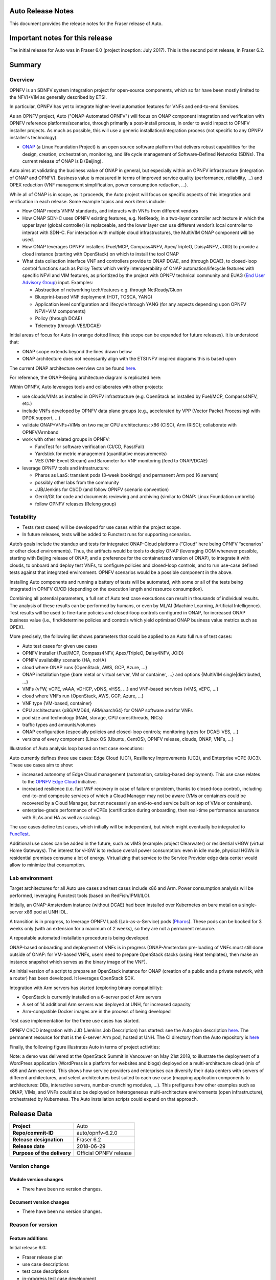 .. This work is licensed under a Creative Commons Attribution 4.0 International License.
.. http://creativecommons.org/licenses/by/4.0
.. SPDX-License-Identifier CC-BY-4.0
.. (c) Open Platform for NFV Project, Inc. and its contributors


Auto Release Notes
==================

This document provides the release notes for the Fraser release of Auto.


Important notes for this release
================================

The initial release for Auto was in Fraser 6.0 (project inception: July 2017). This is the second point release, in Fraser 6.2.


Summary
=======

Overview
^^^^^^^^

OPNFV is an SDNFV system integration project for open-source components, which so far have been mostly limited to
the NFVI+VIM as generally described by ETSI.

In particular, OPNFV has yet to integrate higher-level automation features for VNFs and end-to-end Services.

As an OPNFV project, Auto ("ONAP-Automated OPNFV") will focus on ONAP component integration and verification with
OPNFV reference platforms/scenarios, through primarily a post-install process, in order to avoid impact to OPNFV
installer projects. As much as possible, this will use a generic installation/integration process (not specific to
any OPNFV installer's technology).

* `ONAP <https://www.onap.org/>`_ (a Linux Foundation Project) is an open source software platform that delivers
  robust capabilities for the design, creation, orchestration, monitoring, and life cycle management of
  Software-Defined Networks (SDNs). The current release of ONAP is B (Beijing).

Auto aims at validating the business value of ONAP in general, but especially within an OPNFV infrastructure
(integration of ONAP and OPNFV). Business value is measured in terms of improved service quality (performance,
reliability, ...) and OPEX reduction (VNF management simplification, power consumption reduction, ...).


While all of ONAP is in scope, as it proceeds, the Auto project will focus on specific aspects of this integration
and verification in each release. Some example topics and work items include:

* How ONAP meets VNFM standards, and interacts with VNFs from different vendors
* How ONAP SDN-C uses OPNFV existing features, e.g. NetReady, in a two-layer controller architecture in which the
  upper layer (global controller) is replaceable, and the lower layer can use different vendor’s local controller to
  interact with SDN-C. For interaction with multiple cloud infrastructures, the MultiVIM ONAP component will be used.
* How ONAP leverages OPNFV installers (Fuel/MCP, Compass4NFV, Apex/TripleO, Daisy4NFV, JOID) to provide a cloud
  instance (starting with OpenStack) on which to install the tool ONAP
* What data collection interface VNF and controllers provide to ONAP DCAE, and (through DCAE), to closed-loop control
  functions such as Policy Tests which verify interoperability of ONAP automation/lifecycle features with specific NFVI
  and VIM features, as prioritized by the project with OPNFV technical community and
  EUAG (`End User Advisory Group <https://www.opnfv.org/end-users/end-user-advisory-group>`_) input.
  Examples:

  * Abstraction of networking tech/features e.g. through NetReady/Gluon
  * Blueprint-based VNF deployment (HOT, TOSCA, YANG)
  * Application level configuration and lifecycle through YANG (for any aspects depending upon OPNFV NFVI+VIM components)
  * Policy (through DCAE)
  * Telemetry (through VES/DCAE)

Initial areas of focus for Auto (in orange dotted lines; this scope can be expanded for future releases).
It is understood that:

* ONAP scope extends beyond the lines drawn below
* ONAP architecture does not necessarily align with the ETSI NFV inspired diagrams this is based upon

.. image:: auto-proj-rn01.png


The current ONAP architecture overview can be found `here <http://onap.readthedocs.io/en/latest/guides/onap-developer/architecture/onap-architecture.html>`_.

For reference, the ONAP-Beijing architecture diagram is replicated here:

.. image:: ONAP-toplevel-beijing.png


Within OPNFV, Auto leverages tools and collaborates with other projects:

* use clouds/VIMs as installed in OPNFV infrastructure (e.g. OpenStack as installed by Fuel/MCP, Compass4NFV, etc.)
* include VNFs developed by OPNFV data plane groups (e.g., accelerated by VPP (Vector Packet Processing) with DPDK support, ...)
* validate ONAP+VNFs+VIMs on two major CPU architectures: x86 (CISC), Arm (RISC); collaborate with OPNFV/Armband
* work with other related groups in OPNFV:

  * FuncTest for software verification (CI/CD, Pass/Fail)
  * Yardstick for metric management (quantitative measurements)
  * VES (VNF Event Stream) and Barometer for VNF monitoring (feed to ONAP/DCAE)

* leverage OPNFV tools and infrastructure:

  * Pharos as LaaS: transient pods (3-week bookings) and permanent Arm pod (6 servers)
  * possibly other labs from the community
  * JJB/Jenkins for CI/CD (and follow OPNFV scenario convention)
  * Gerrit/Git for code and documents reviewing and archiving (similar to ONAP: Linux Foundation umbrella)
  * follow OPNFV releases (Releng group)



Testability
^^^^^^^^^^^

* Tests (test cases) will be developed for use cases within the project scope.
* In future releases, tests will be added to Functest runs for supporting scenarios.

Auto’s goals include the standup and tests for integrated ONAP-Cloud platforms (“Cloud” here being OPNFV “scenarios”
or other cloud environments). Thus, the artifacts would be tools to deploy ONAP (leveraging OOM whenever possible,
starting with Beijing release of ONAP, and a preference for the containerized version of ONAP), to integrate it with
clouds, to onboard and deploy test VNFs, to configure policies and closed-loop controls, and to run use-case defined
tests against that integrated environment. OPNFV scenarios would be a possible component in the above.

Installing Auto components and running a battery of tests will be automated, with some or all of the tests being
integrated in OPNFV CI/CD (depending on the execution length and resource consumption).

Combining all potential parameters, a full set of Auto test case executions can result in thousands of individual results.
The analysis of these results can be performed by humans, or even by ML/AI (Machine Learning, Artificial Intelligence).
Test results will be used to fine-tune policies and closed-loop controls configured in ONAP, for increased ONAP business
value (i.e., find/determine policies and controls which yield optimized ONAP business value metrics such as OPEX).

More precisely, the following list shows parameters that could be applied to an Auto full run of test cases:

* Auto test cases for given use cases
* OPNFV installer {Fuel/MCP, Compass4NFV, Apex/TripleO, Daisy4NFV, JOID}
* OPNFV availability scenario {HA, noHA}
* cloud where ONAP runs {OpenStack, AWS, GCP, Azure, ...}
* ONAP installation type {bare metal or virtual server, VM or container, ...} and options {MultiVIM single|distributed, ...}
* VNFs {vFW, vCPE, vAAA, vDHCP, vDNS, vHSS, ...} and VNF-based services {vIMS, vEPC, ...}
* cloud where VNFs run {OpenStack, AWS, GCP, Azure, ...}
* VNF type {VM-based, container}
* CPU architectures {x86/AMD64, ARM/aarch64} for ONAP software and for VNFs
* pod size and technology (RAM, storage, CPU cores/threads, NICs)
* traffic types and amounts/volumes
* ONAP configuration {especially policies and closed-loop controls; monitoring types for DCAE: VES, ...}
* versions of every component {Linux OS (Ubuntu, CentOS), OPNFV release, clouds, ONAP, VNFs, ...}


Illustration of Auto analysis loop based on test case executions:

.. image:: auto-proj-tests.png


Auto currently defines three use cases: Edge Cloud (UC1), Resiliency Improvements (UC2), and Enterprise vCPE (UC3). These use cases aim to show:

* increased autonomy of Edge Cloud management (automation, catalog-based deployment). This use case relates to the
  `OPNFV Edge Cloud <https://wiki.opnfv.org/display/PROJ/Edge+cloud>`_ initiative.
* increased resilience (i.e. fast VNF recovery in case of failure or problem, thanks to closed-loop control),
  including end-to-end composite services of which a Cloud Manager may not be aware (VMs or containers could be
  recovered by a Cloud Manager, but not necessarily an end-to-end service built on top of VMs or containers).
* enterprise-grade performance of vCPEs (certification during onboarding, then real-time performance assurance with
  SLAs and HA as well as scaling).

The use cases define test cases, which initially will be independent, but which might eventually be integrated to `FuncTest <https://wiki.opnfv.org/display/functest/Opnfv+Functional+Testing>`_.

Additional use cases can be added in the future, such as vIMS (example: project Clearwater) or residential vHGW (virtual
Home Gateways). The interest for vHGW is to reduce overall power consumption: even in idle mode, physical HGWs in
residential premises consume a lot of energy. Virtualizing that service to the Service Provider edge data center would
allow to minimize that consumption.


Lab environment
^^^^^^^^^^^^^^^

Target architectures for all Auto use cases and test cases include x86 and Arm. Power consumption analysis will be
performed, leveraging Functest tools (based on RedFish/IPMI/ILO).

Initially, an ONAP-Amsterdam instance (without DCAE) had been installed over Kubernetes on bare metal on a single-server
x86 pod at UNH IOL.

A transition is in progress, to leverage OPNFV LaaS (Lab-as-a-Service) pods (`Pharos <https://labs.opnfv.org/>`_).
These pods can be booked for 3 weeks only (with an extension for a maximum of 2 weeks), so they are not a permanent resource.

A repeatable automated installation procedure is being developed.

ONAP-based onboarding and deployment of VNFs is in progress (ONAP-Amsterdam pre-loading of VNFs must still done outside
of ONAP: for VM-based VNFs, users need to prepare OpenStack stacks (using Heat templates), then make an instance snapshot
which serves as the binary image of the VNF).

An initial version of a script to prepare an OpenStack instance for ONAP (creation of a public and a private network,
with a router) has been developed. It leverages OpenStack SDK.

Integration with Arm servers has started (exploring binary compatibility):

* OpenStack is currently installed on a 6-server pod of Arm servers
* A set of 14 additional Arm servers was deployed at UNH, for increased capacity
* Arm-compatible Docker images are in the process of being developed

Test case implementation for the three use cases has started.

OPNFV CI/CD integration with JJD (Jenkins Job Description) has started: see the Auto plan description
`here <https://wiki.opnfv.org/display/AUTO/CI+Plan+for+Auto>`_. The permanent resource for that is the 6-server Arm
pod, hosted at UNH. The CI directory from the Auto repository is `here <https://git.opnfv.org/auto/tree/ci>`_

Finally, the following figure illustrates Auto in terms of project activities:

.. image:: auto-project-activities.png


Note: a demo was delivered at the OpenStack Summit in Vancouver on May 21st 2018, to illustrate the deployment of a WordPress application
(WordPress is a platform for websites and blogs) deployed on a multi-architecture cloud (mix of x86 and Arm servers).
This shows how service providers and enterprises can diversify their data centers with servers of different architectures,
and select architectures best suited to each use case (mapping application components to architectures: DBs, interactive servers,
number-crunching modules, ...).
This prefigures how other examples such as ONAP, VIMs, and VNFs could also be deployed on heterogeneous multi-architecture
environments (open infrastructure), orchestrated by Kubernetes. The Auto installation scripts could expand on that approach.

.. image:: auto-proj-openstacksummit1805.png




Release Data
============

+--------------------------------------+--------------------------------------+
| **Project**                          | Auto                                 |
|                                      |                                      |
+--------------------------------------+--------------------------------------+
| **Repo/commit-ID**                   | auto/opnfv-6.2.0                     |
|                                      |                                      |
+--------------------------------------+--------------------------------------+
| **Release designation**              | Fraser 6.2                           |
|                                      |                                      |
+--------------------------------------+--------------------------------------+
| **Release date**                     | 2018-06-29                           |
|                                      |                                      |
+--------------------------------------+--------------------------------------+
| **Purpose of the delivery**          | Official OPNFV release               |
|                                      |                                      |
+--------------------------------------+--------------------------------------+

Version change
^^^^^^^^^^^^^^

Module version changes
~~~~~~~~~~~~~~~~~~~~~~
- There have been no version changes.


Document version changes
~~~~~~~~~~~~~~~~~~~~~~~~
- There have been no version changes.


Reason for version
^^^^^^^^^^^^^^^^^^

Feature additions
~~~~~~~~~~~~~~~~~

Initial release 6.0:

* Fraser release plan
* use case descriptions
* test case descriptions
* in-progress test case development
* lab: OPNFV and ONAP (Amsterdam) installations

Point release 6.1:

* added Gambia release plan
* started integration with CI/CD (JJB) on permanent Arm pod
* Arm demo at OpenStack Summit
* initial script for configuring OpenStack instance for ONAP, using OpenStack SDK 0.13
* initial attempts to install ONAP Beijing
* alignment with OPNFV Edge Cloud
* initial contacts with Functest

Point release 6.2:

* initial scripts for OPNFV CI/CD, registration of Jenkins slave on `Arm pod <https://build.opnfv.org/ci/view/auto/>`_
* updated script for configuring OpenStack instance for ONAP, using OpenStack SDK 0.14

Notable activities since release 6.1, which may result in new features for Gambia 7.0:
* researching how to configure multiple Pharos servers in a cluster for Kubernetes
* started to evaluate Compass4nfv as another OpenStack installer; issues with Python version (2 or 3)
* common meeting with Functest
* Plugfest: initiated collaboration with ONAP/MultiVIM (including support for ONAP installation)


**JIRA TICKETS for this release:**

+--------------------------------------+--------------------------------------+
| **JIRA REFERENCE**                   | **SLOGAN**                           |
|                                      |                                      |
+--------------------------------------+--------------------------------------+
| AUTO-37, Get DCAE running onto       | Lab: Create a procedure to get DCAE  |
|   Pharos deployment                  | running on proper VIM                |
+--------------------------------------+--------------------------------------+
| AUTO-40, Install ONAP successfully;  | Lab: Prepare specification of        |
|   capture steps/Wiki                 | automated installation script        |
+--------------------------------------+--------------------------------------+
| AUTO-35, auto-edge-env-002           | UC1: Basic VNF environment check     |
|                                      |                                      |
+--------------------------------------+--------------------------------------+
| AUTO-38, auto-resiliency-vif-001:    | UC2: validate VM suspension command  |
|   2/3 Test Logic                     | and measurement of Recovery Time     |
+--------------------------------------+--------------------------------------+
|                                      |                                      |
|                                      |                                      |
+--------------------------------------+--------------------------------------+



Bug corrections
~~~~~~~~~~~~~~~

**JIRA TICKETS:**

+--------------------------------------+--------------------------------------+
| **JIRA REFERENCE**                   | **SLOGAN**                           |
|                                      |                                      |
+--------------------------------------+--------------------------------------+
|                                      |                                      |
|                                      |                                      |
+--------------------------------------+--------------------------------------+
|                                      |                                      |
|                                      |                                      |
+--------------------------------------+--------------------------------------+


Deliverables
============

Software deliverables
^^^^^^^^^^^^^^^^^^^^^

6.2 release: in-progress install scripts, CI scripts, and test case implementations.


Documentation deliverables
^^^^^^^^^^^^^^^^^^^^^^^^^^

Updated versions of:

* Release Notes (this document)
* User Guide
* Configuration Guide

(see links in References section)



Known Limitations, Issues and Workarounds
=========================================

System Limitations
^^^^^^^^^^^^^^^^^^

* ONAP still to be validated for Arm servers (many Docker images are ready)
* ONAP installation still to be automated in a repeatable way, and need to configure cluster of Pharos servers



Known issues
^^^^^^^^^^^^

None at this point.


**JIRA TICKETS:**

+--------------------------------------+--------------------------------------+
| **JIRA REFERENCE**                   | **SLOGAN**                           |
|                                      |                                      |
+--------------------------------------+--------------------------------------+
|                                      |                                      |
|                                      |                                      |
+--------------------------------------+--------------------------------------+
|                                      |                                      |
|                                      |                                      |
+--------------------------------------+--------------------------------------+

Workarounds
^^^^^^^^^^^

None at this point.



Test Result
===========

None at this point.



+--------------------------------------+--------------------------------------+
| **TEST-SUITE**                       | **Results:**                         |
|                                      |                                      |
+--------------------------------------+--------------------------------------+
|                                      |                                      |
|                                      |                                      |
+--------------------------------------+--------------------------------------+
|                                      |                                      |
|                                      |                                      |
+--------------------------------------+--------------------------------------+

References
==========

For more information on the OPNFV Fraser release, please see:
http://opnfv.org/fraser


Auto Wiki pages:

* `Auto wiki main page <https://wiki.opnfv.org/pages/viewpage.action?pageId=12389095>`_


OPNFV documentation on Auto:

* `Auto release notes <http://docs.opnfv.org/en/latest/submodules/auto/docs/release/release-notes/index.html#auto-releasenotes>`_
* `Auto use case user guides <http://docs.opnfv.org/en/latest/submodules/auto/docs/release/userguide/index.html#auto-userguide>`_
* `Auto configuration guide <http://docs.opnfv.org/en/latest/submodules/auto/docs/release/configguide/index.html#auto-configguide>`_


Git&Gerrit Auto repositories:

* `Auto Git repository <https://git.opnfv.org/auto/tree/>`_
* `Gerrit for Auto project <https://gerrit.opnfv.org/gerrit/#/admin/projects/auto>`_


Demo at OpenStack summit May 2018 (Vancouver, BC, Canada):

* YouTube video (10min 52s): `Integration testing on an OpenStack public cloud <https://youtu.be/BJ05YuusNYw>`_

